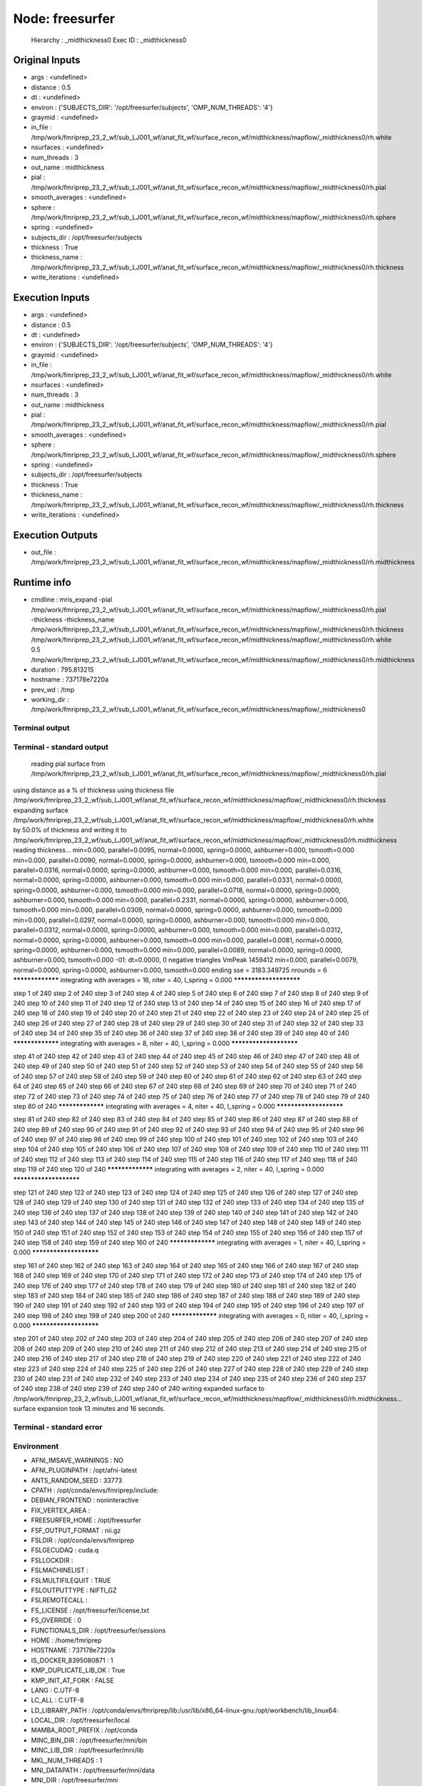 Node: freesurfer
================


 Hierarchy : _midthickness0
 Exec ID : _midthickness0


Original Inputs
---------------


* args : <undefined>
* distance : 0.5
* dt : <undefined>
* environ : {'SUBJECTS_DIR': '/opt/freesurfer/subjects', 'OMP_NUM_THREADS': '4'}
* graymid : <undefined>
* in_file : /tmp/work/fmriprep_23_2_wf/sub_LJ001_wf/anat_fit_wf/surface_recon_wf/midthickness/mapflow/_midthickness0/rh.white
* nsurfaces : <undefined>
* num_threads : 3
* out_name : midthickness
* pial : /tmp/work/fmriprep_23_2_wf/sub_LJ001_wf/anat_fit_wf/surface_recon_wf/midthickness/mapflow/_midthickness0/rh.pial
* smooth_averages : <undefined>
* sphere : /tmp/work/fmriprep_23_2_wf/sub_LJ001_wf/anat_fit_wf/surface_recon_wf/midthickness/mapflow/_midthickness0/rh.sphere
* spring : <undefined>
* subjects_dir : /opt/freesurfer/subjects
* thickness : True
* thickness_name : /tmp/work/fmriprep_23_2_wf/sub_LJ001_wf/anat_fit_wf/surface_recon_wf/midthickness/mapflow/_midthickness0/rh.thickness
* write_iterations : <undefined>


Execution Inputs
----------------


* args : <undefined>
* distance : 0.5
* dt : <undefined>
* environ : {'SUBJECTS_DIR': '/opt/freesurfer/subjects', 'OMP_NUM_THREADS': '4'}
* graymid : <undefined>
* in_file : /tmp/work/fmriprep_23_2_wf/sub_LJ001_wf/anat_fit_wf/surface_recon_wf/midthickness/mapflow/_midthickness0/rh.white
* nsurfaces : <undefined>
* num_threads : 3
* out_name : midthickness
* pial : /tmp/work/fmriprep_23_2_wf/sub_LJ001_wf/anat_fit_wf/surface_recon_wf/midthickness/mapflow/_midthickness0/rh.pial
* smooth_averages : <undefined>
* sphere : /tmp/work/fmriprep_23_2_wf/sub_LJ001_wf/anat_fit_wf/surface_recon_wf/midthickness/mapflow/_midthickness0/rh.sphere
* spring : <undefined>
* subjects_dir : /opt/freesurfer/subjects
* thickness : True
* thickness_name : /tmp/work/fmriprep_23_2_wf/sub_LJ001_wf/anat_fit_wf/surface_recon_wf/midthickness/mapflow/_midthickness0/rh.thickness
* write_iterations : <undefined>


Execution Outputs
-----------------


* out_file : /tmp/work/fmriprep_23_2_wf/sub_LJ001_wf/anat_fit_wf/surface_recon_wf/midthickness/mapflow/_midthickness0/rh.midthickness


Runtime info
------------


* cmdline : mris_expand -pial /tmp/work/fmriprep_23_2_wf/sub_LJ001_wf/anat_fit_wf/surface_recon_wf/midthickness/mapflow/_midthickness0/rh.pial -thickness -thickness_name /tmp/work/fmriprep_23_2_wf/sub_LJ001_wf/anat_fit_wf/surface_recon_wf/midthickness/mapflow/_midthickness0/rh.thickness /tmp/work/fmriprep_23_2_wf/sub_LJ001_wf/anat_fit_wf/surface_recon_wf/midthickness/mapflow/_midthickness0/rh.white 0.5 /tmp/work/fmriprep_23_2_wf/sub_LJ001_wf/anat_fit_wf/surface_recon_wf/midthickness/mapflow/_midthickness0/rh.midthickness
* duration : 795.813215
* hostname : 737178e7220a
* prev_wd : /tmp
* working_dir : /tmp/work/fmriprep_23_2_wf/sub_LJ001_wf/anat_fit_wf/surface_recon_wf/midthickness/mapflow/_midthickness0


Terminal output
~~~~~~~~~~~~~~~


 


Terminal - standard output
~~~~~~~~~~~~~~~~~~~~~~~~~~


 reading pial surface from /tmp/work/fmriprep_23_2_wf/sub_LJ001_wf/anat_fit_wf/surface_recon_wf/midthickness/mapflow/_midthickness0/rh.pial
using distance as a % of thickness
using thickness file /tmp/work/fmriprep_23_2_wf/sub_LJ001_wf/anat_fit_wf/surface_recon_wf/midthickness/mapflow/_midthickness0/rh.thickness
expanding surface /tmp/work/fmriprep_23_2_wf/sub_LJ001_wf/anat_fit_wf/surface_recon_wf/midthickness/mapflow/_midthickness0/rh.white by 50.0% of thickness and writing it to /tmp/work/fmriprep_23_2_wf/sub_LJ001_wf/anat_fit_wf/surface_recon_wf/midthickness/mapflow/_midthickness0/rh.midthickness
reading thickness...
min=0.000, parallel=0.0095, normal=0.0000, spring=0.0000, ashburner=0.000, tsmooth=0.000
min=0.000, parallel=0.0090, normal=0.0000, spring=0.0000, ashburner=0.000, tsmooth=0.000
min=0.000, parallel=0.0316, normal=0.0000, spring=0.0000, ashburner=0.000, tsmooth=0.000
min=0.000, parallel=0.0316, normal=0.0000, spring=0.0000, ashburner=0.000, tsmooth=0.000
min=0.000, parallel=0.0331, normal=0.0000, spring=0.0000, ashburner=0.000, tsmooth=0.000
min=0.000, parallel=0.0718, normal=0.0000, spring=0.0000, ashburner=0.000, tsmooth=0.000
min=0.000, parallel=0.2331, normal=0.0000, spring=0.0000, ashburner=0.000, tsmooth=0.000
min=0.000, parallel=0.0309, normal=0.0000, spring=0.0000, ashburner=0.000, tsmooth=0.000
min=0.000, parallel=0.0297, normal=0.0000, spring=0.0000, ashburner=0.000, tsmooth=0.000
min=0.000, parallel=0.0312, normal=0.0000, spring=0.0000, ashburner=0.000, tsmooth=0.000
min=0.000, parallel=0.0312, normal=0.0000, spring=0.0000, ashburner=0.000, tsmooth=0.000
min=0.000, parallel=0.0081, normal=0.0000, spring=0.0000, ashburner=0.000, tsmooth=0.000
min=0.000, parallel=0.0089, normal=0.0000, spring=0.0000, ashburner=0.000, tsmooth=0.000
-01: dt=0.0000,   0 negative triangles  VmPeak 1459412
min=0.000, parallel=0.0079, normal=0.0000, spring=0.0000, ashburner=0.000, tsmooth=0.000
ending sse = 3183.349725
nrounds = 6
***************** integrating with averages = 16, niter = 40, l_spring = 0.000 ***********************

step 1 of 240     
step 2 of 240     
step 3 of 240     
step 4 of 240     
step 5 of 240     
step 6 of 240     
step 7 of 240     
step 8 of 240     
step 9 of 240     
step 10 of 240     
step 11 of 240     
step 12 of 240     
step 13 of 240     
step 14 of 240     
step 15 of 240     
step 16 of 240     
step 17 of 240     
step 18 of 240     
step 19 of 240     
step 20 of 240     
step 21 of 240     
step 22 of 240     
step 23 of 240     
step 24 of 240     
step 25 of 240     
step 26 of 240     
step 27 of 240     
step 28 of 240     
step 29 of 240     
step 30 of 240     
step 31 of 240     
step 32 of 240     
step 33 of 240     
step 34 of 240     
step 35 of 240     
step 36 of 240     
step 37 of 240     
step 38 of 240     
step 39 of 240     
step 40 of 240     ***************** integrating with averages = 8, niter = 40, l_spring = 0.000 ***********************

step 41 of 240     
step 42 of 240     
step 43 of 240     
step 44 of 240     
step 45 of 240     
step 46 of 240     
step 47 of 240     
step 48 of 240     
step 49 of 240     
step 50 of 240     
step 51 of 240     
step 52 of 240     
step 53 of 240     
step 54 of 240     
step 55 of 240     
step 56 of 240     
step 57 of 240     
step 58 of 240     
step 59 of 240     
step 60 of 240     
step 61 of 240     
step 62 of 240     
step 63 of 240     
step 64 of 240     
step 65 of 240     
step 66 of 240     
step 67 of 240     
step 68 of 240     
step 69 of 240     
step 70 of 240     
step 71 of 240     
step 72 of 240     
step 73 of 240     
step 74 of 240     
step 75 of 240     
step 76 of 240     
step 77 of 240     
step 78 of 240     
step 79 of 240     
step 80 of 240     ***************** integrating with averages = 4, niter = 40, l_spring = 0.000 ***********************

step 81 of 240     
step 82 of 240     
step 83 of 240     
step 84 of 240     
step 85 of 240     
step 86 of 240     
step 87 of 240     
step 88 of 240     
step 89 of 240     
step 90 of 240     
step 91 of 240     
step 92 of 240     
step 93 of 240     
step 94 of 240     
step 95 of 240     
step 96 of 240     
step 97 of 240     
step 98 of 240     
step 99 of 240     
step 100 of 240     
step 101 of 240     
step 102 of 240     
step 103 of 240     
step 104 of 240     
step 105 of 240     
step 106 of 240     
step 107 of 240     
step 108 of 240     
step 109 of 240     
step 110 of 240     
step 111 of 240     
step 112 of 240     
step 113 of 240     
step 114 of 240     
step 115 of 240     
step 116 of 240     
step 117 of 240     
step 118 of 240     
step 119 of 240     
step 120 of 240     ***************** integrating with averages = 2, niter = 40, l_spring = 0.000 ***********************

step 121 of 240     
step 122 of 240     
step 123 of 240     
step 124 of 240     
step 125 of 240     
step 126 of 240     
step 127 of 240     
step 128 of 240     
step 129 of 240     
step 130 of 240     
step 131 of 240     
step 132 of 240     
step 133 of 240     
step 134 of 240     
step 135 of 240     
step 136 of 240     
step 137 of 240     
step 138 of 240     
step 139 of 240     
step 140 of 240     
step 141 of 240     
step 142 of 240     
step 143 of 240     
step 144 of 240     
step 145 of 240     
step 146 of 240     
step 147 of 240     
step 148 of 240     
step 149 of 240     
step 150 of 240     
step 151 of 240     
step 152 of 240     
step 153 of 240     
step 154 of 240     
step 155 of 240     
step 156 of 240     
step 157 of 240     
step 158 of 240     
step 159 of 240     
step 160 of 240     ***************** integrating with averages = 1, niter = 40, l_spring = 0.000 ***********************

step 161 of 240     
step 162 of 240     
step 163 of 240     
step 164 of 240     
step 165 of 240     
step 166 of 240     
step 167 of 240     
step 168 of 240     
step 169 of 240     
step 170 of 240     
step 171 of 240     
step 172 of 240     
step 173 of 240     
step 174 of 240     
step 175 of 240     
step 176 of 240     
step 177 of 240     
step 178 of 240     
step 179 of 240     
step 180 of 240     
step 181 of 240     
step 182 of 240     
step 183 of 240     
step 184 of 240     
step 185 of 240     
step 186 of 240     
step 187 of 240     
step 188 of 240     
step 189 of 240     
step 190 of 240     
step 191 of 240     
step 192 of 240     
step 193 of 240     
step 194 of 240     
step 195 of 240     
step 196 of 240     
step 197 of 240     
step 198 of 240     
step 199 of 240     
step 200 of 240     ***************** integrating with averages = 0, niter = 40, l_spring = 0.000 ***********************

step 201 of 240     
step 202 of 240     
step 203 of 240     
step 204 of 240     
step 205 of 240     
step 206 of 240     
step 207 of 240     
step 208 of 240     
step 209 of 240     
step 210 of 240     
step 211 of 240     
step 212 of 240     
step 213 of 240     
step 214 of 240     
step 215 of 240     
step 216 of 240     
step 217 of 240     
step 218 of 240     
step 219 of 240     
step 220 of 240     
step 221 of 240     
step 222 of 240     
step 223 of 240     
step 224 of 240     
step 225 of 240     
step 226 of 240     
step 227 of 240     
step 228 of 240     
step 229 of 240     
step 230 of 240     
step 231 of 240     
step 232 of 240     
step 233 of 240     
step 234 of 240     
step 235 of 240     
step 236 of 240     
step 237 of 240     
step 238 of 240     
step 239 of 240     
step 240 of 240     
writing expanded surface to /tmp/work/fmriprep_23_2_wf/sub_LJ001_wf/anat_fit_wf/surface_recon_wf/midthickness/mapflow/_midthickness0/rh.midthickness...
surface expansion took 13 minutes and 16 seconds.


Terminal - standard error
~~~~~~~~~~~~~~~~~~~~~~~~~


 


Environment
~~~~~~~~~~~


* AFNI_IMSAVE_WARNINGS : NO
* AFNI_PLUGINPATH : /opt/afni-latest
* ANTS_RANDOM_SEED : 33773
* CPATH : /opt/conda/envs/fmriprep/include:
* DEBIAN_FRONTEND : noninteractive
* FIX_VERTEX_AREA : 
* FREESURFER_HOME : /opt/freesurfer
* FSF_OUTPUT_FORMAT : nii.gz
* FSLDIR : /opt/conda/envs/fmriprep
* FSLGECUDAQ : cuda.q
* FSLLOCKDIR : 
* FSLMACHINELIST : 
* FSLMULTIFILEQUIT : TRUE
* FSLOUTPUTTYPE : NIFTI_GZ
* FSLREMOTECALL : 
* FS_LICENSE : /opt/freesurfer/license.txt
* FS_OVERRIDE : 0
* FUNCTIONALS_DIR : /opt/freesurfer/sessions
* HOME : /home/fmriprep
* HOSTNAME : 737178e7220a
* IS_DOCKER_8395080871 : 1
* KMP_DUPLICATE_LIB_OK : True
* KMP_INIT_AT_FORK : FALSE
* LANG : C.UTF-8
* LC_ALL : C.UTF-8
* LD_LIBRARY_PATH : /opt/conda/envs/fmriprep/lib:/usr/lib/x86_64-linux-gnu:/opt/workbench/lib_linux64:
* LOCAL_DIR : /opt/freesurfer/local
* MAMBA_ROOT_PREFIX : /opt/conda
* MINC_BIN_DIR : /opt/freesurfer/mni/bin
* MINC_LIB_DIR : /opt/freesurfer/mni/lib
* MKL_NUM_THREADS : 1
* MNI_DATAPATH : /opt/freesurfer/mni/data
* MNI_DIR : /opt/freesurfer/mni
* MNI_PERL5LIB : /opt/freesurfer/mni/lib/perl5/5.8.5
* NIPYPE_NO_ET : 1
* NO_ET : 1
* OMP_NUM_THREADS : 4
* OS : Linux
* PATH : /opt/conda/envs/fmriprep/bin:/opt/workbench/bin_linux64:/opt/afni-latest:/opt/freesurfer/bin:/opt/freesurfer/tktools:/opt/freesurfer/mni/bin:/usr/local/sbin:/usr/local/bin:/usr/sbin:/usr/bin:/sbin:/bin
* PERL5LIB : /opt/freesurfer/mni/lib/perl5/5.8.5
* PYTHONNOUSERSITE : 1
* PYTHONWARNINGS : ignore
* SUBJECTS_DIR : /opt/freesurfer/subjects
* TERM : xterm

